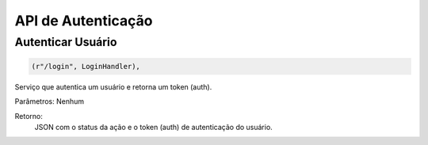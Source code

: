 API de Autenticação
===================

Autenticar Usuário
-------------------

.. code-block:: python

	(r"/login", LoginHandler),

Serviço que autentica um usuário e retorna um token (auth).

Parâmetros: Nenhum

Retorno:
	JSON com o status da ação e o token (auth) de autenticação do usuário.
